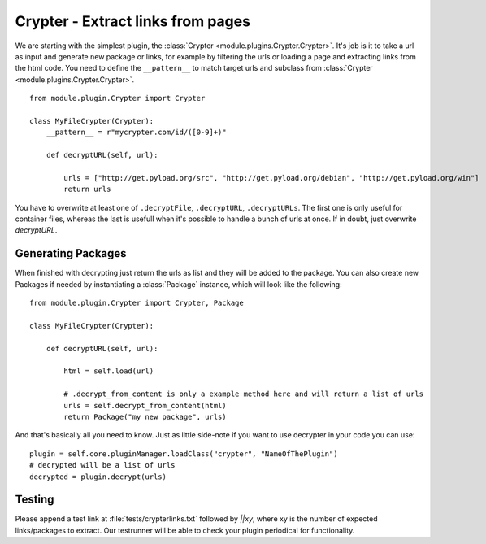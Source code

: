 .. _crypter_plugin:

Crypter - Extract links from pages
==================================

We are starting with the simplest plugin, the :class:`Crypter <module.plugins.Crypter.Crypter>`.
It's job is it to take a url as input and generate new package or links, for example by filtering the urls or
loading a page and extracting links from the html code. You need to define the ``__pattern__`` to match
target urls and subclass from :class:`Crypter <module.plugins.Crypter.Crypter>`. ::

    from module.plugin.Crypter import Crypter

    class MyFileCrypter(Crypter):
        __pattern__ = r"mycrypter.com/id/([0-9]+)"

        def decryptURL(self, url):

            urls = ["http://get.pyload.org/src", "http://get.pyload.org/debian", "http://get.pyload.org/win"]
            return urls

You have to overwrite at least one of ``.decryptFile``, ``.decryptURL``, ``.decryptURLs``. The first one
is only useful for container files, whereas the last is usefull when it's possible to handle a bunch of urls
at once. If in doubt, just overwrite `decryptURL`.

Generating Packages
-------------------

When finished with decrypting just return the urls as list and they will be added to the package. You can also
create new Packages if needed by instantiating a :class:`Package` instance, which will look like the following::

    from module.plugin.Crypter import Crypter, Package

    class MyFileCrypter(Crypter):

        def decryptURL(self, url):

            html = self.load(url)

            # .decrypt_from_content is only a example method here and will return a list of urls
            urls = self.decrypt_from_content(html)
            return Package("my new package", urls)

And that's basically all you need to know. Just as little side-note if you want to use decrypter in
your code you can use::

        plugin = self.core.pluginManager.loadClass("crypter", "NameOfThePlugin")
        # decrypted will be a list of urls
        decrypted = plugin.decrypt(urls)

Testing
-------

Please append a test link at :file:`tests/crypterlinks.txt` followed by `||xy`, where xy is the number of
expected links/packages to extract.
Our testrunner will be able to check your plugin periodical for functionality.